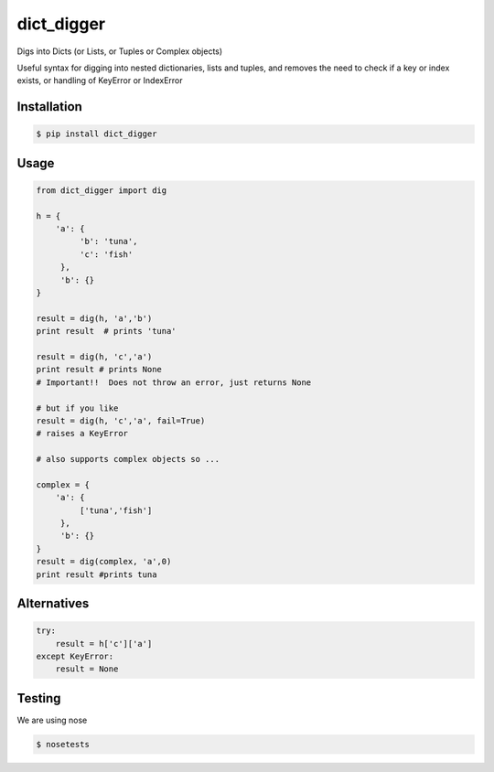 dict_digger
===========

Digs into Dicts (or Lists, or Tuples or Complex objects)

Useful syntax for digging into nested dictionaries, lists and tuples, and removes the need to check if a key or index exists, or handling of
KeyError or IndexError


Installation
------------

.. code-block:: bash

    $ pip install dict_digger


Usage
-----

.. code-block:: python

    from dict_digger import dig

    h = {
        'a': {
             'b': 'tuna',
             'c': 'fish'
         },
         'b': {}
    }

    result = dig(h, 'a','b')
    print result  # prints 'tuna'

    result = dig(h, 'c','a')
    print result # prints None
    # Important!!  Does not throw an error, just returns None

    # but if you like
    result = dig(h, 'c','a', fail=True)
    # raises a KeyError

    # also supports complex objects so ...

    complex = {
        'a': {
             ['tuna','fish']
         },
         'b': {}
    }
    result = dig(complex, 'a',0)
    print result #prints tuna



Alternatives
------------

.. code-block:: python

    try:
        result = h['c']['a']
    except KeyError:
        result = None

Testing
-------

We are using nose

.. code-block:: bash

    $ nosetests

